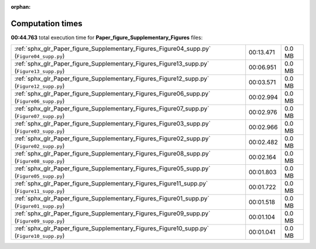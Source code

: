 
:orphan:

.. _sphx_glr_Paper_figure_Supplementary_Figures_sg_execution_times:

Computation times
=================
**00:44.763** total execution time for **Paper_figure_Supplementary_Figures** files:

+--------------------------------------------------------------------------------------------+-----------+--------+
| :ref:`sphx_glr_Paper_figure_Supplementary_Figures_Figure04_supp.py` (``Figure04_supp.py``) | 00:13.471 | 0.0 MB |
+--------------------------------------------------------------------------------------------+-----------+--------+
| :ref:`sphx_glr_Paper_figure_Supplementary_Figures_Figure13_supp.py` (``Figure13_supp.py``) | 00:06.951 | 0.0 MB |
+--------------------------------------------------------------------------------------------+-----------+--------+
| :ref:`sphx_glr_Paper_figure_Supplementary_Figures_Figure12_supp.py` (``Figure12_supp.py``) | 00:03.571 | 0.0 MB |
+--------------------------------------------------------------------------------------------+-----------+--------+
| :ref:`sphx_glr_Paper_figure_Supplementary_Figures_Figure06_supp.py` (``Figure06_supp.py``) | 00:02.994 | 0.0 MB |
+--------------------------------------------------------------------------------------------+-----------+--------+
| :ref:`sphx_glr_Paper_figure_Supplementary_Figures_Figure07_supp.py` (``Figure07_supp.py``) | 00:02.976 | 0.0 MB |
+--------------------------------------------------------------------------------------------+-----------+--------+
| :ref:`sphx_glr_Paper_figure_Supplementary_Figures_Figure03_supp.py` (``Figure03_supp.py``) | 00:02.966 | 0.0 MB |
+--------------------------------------------------------------------------------------------+-----------+--------+
| :ref:`sphx_glr_Paper_figure_Supplementary_Figures_Figure02_supp.py` (``Figure02_supp.py``) | 00:02.482 | 0.0 MB |
+--------------------------------------------------------------------------------------------+-----------+--------+
| :ref:`sphx_glr_Paper_figure_Supplementary_Figures_Figure08_supp.py` (``Figure08_supp.py``) | 00:02.164 | 0.0 MB |
+--------------------------------------------------------------------------------------------+-----------+--------+
| :ref:`sphx_glr_Paper_figure_Supplementary_Figures_Figure05_supp.py` (``Figure05_supp.py``) | 00:01.803 | 0.0 MB |
+--------------------------------------------------------------------------------------------+-----------+--------+
| :ref:`sphx_glr_Paper_figure_Supplementary_Figures_Figure11_supp.py` (``Figure11_supp.py``) | 00:01.722 | 0.0 MB |
+--------------------------------------------------------------------------------------------+-----------+--------+
| :ref:`sphx_glr_Paper_figure_Supplementary_Figures_Figure01_supp.py` (``Figure01_supp.py``) | 00:01.518 | 0.0 MB |
+--------------------------------------------------------------------------------------------+-----------+--------+
| :ref:`sphx_glr_Paper_figure_Supplementary_Figures_Figure09_supp.py` (``Figure09_supp.py``) | 00:01.104 | 0.0 MB |
+--------------------------------------------------------------------------------------------+-----------+--------+
| :ref:`sphx_glr_Paper_figure_Supplementary_Figures_Figure10_supp.py` (``Figure10_supp.py``) | 00:01.041 | 0.0 MB |
+--------------------------------------------------------------------------------------------+-----------+--------+
